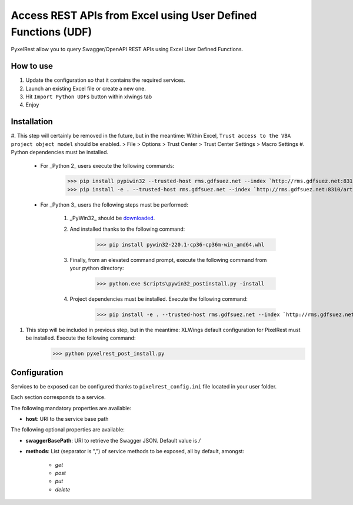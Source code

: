 Access REST APIs from Excel using User Defined Functions (UDF)
==============================================================
PyxelRest allow you to query Swagger/OpenAPI REST APIs using Excel User Defined Functions.

How to use
----------

#. Update the configuration so that it contains the required services.
#. Launch an existing Excel file or create a new one.
#. Hit ``Import Python UDFs`` button within xlwings tab
#. Enjoy

Installation
------------

#. This step will certainly be removed in the future, but in the meantime: Within Excel, ``Trust access to the VBA project object model`` should be enabled.
> File > Options > Trust Center > Trust Center Settings > Macro Settings
#. Python dependencies must be installed.

    - For _Python 2_ users execute the following commands:
            >>> pip install pypiwin32 --trusted-host rms.gdfsuez.net --index `http://rms.gdfsuez.net:8310/artifactory/api/pypi/python/simple`
            >>> pip install -e . --trusted-host rms.gdfsuez.net --index `http://rms.gdfsuez.net:8310/artifactory/api/pypi/python/simple`
    - For _Python 3_ users the following steps must be performed:

        #. _PyWin32_ should be `downloaded <http://www.lfd.uci.edu/~gohlke/pythonlibs/#pywin32>`_.
        #. And installed thanks to the following command:
                >>> pip install pywin32-220.1-cp36-cp36m-win_amd64.whl
        #. Finally, from an elevated command prompt, execute the following command from your python directory:
                >>> python.exe Scripts\pywin32_postinstall.py -install
        #. Project dependencies must be installed. Execute the following command:
                >>> pip install -e . --trusted-host rms.gdfsuez.net --index `http://rms.gdfsuez.net:8310/artifactory/api/pypi/python3/simple`


#. This step will be included in previous step, but in the meantime: XLWings default configuration for PixelRest must be installed. Execute the following command:
        >>> python pyxelrest_post_install.py

Configuration
-------------
Services to be exposed can be configured thanks to ``pixelrest_config.ini`` file located in your user folder.

Each section corresponds to a service.

The following mandatory properties are available:

- **host**: URI to the service base path

The following optional properties are available:

- **swaggerBasePath**: URI to retrieve the Swagger JSON. Default value is */*
- **methods**: List (separator is ",") of service methods to be exposed, all by default, amongst:

    - *get*
    - *post*
    - *put*
    - *delete*

